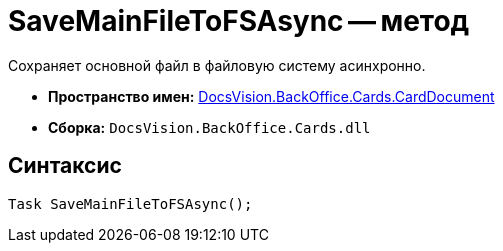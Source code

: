 = SaveMainFileToFSAsync -- метод

Сохраняет основной файл в файловую систему асинхронно.

* *Пространство имен:* xref:api/DocsVision/BackOffice/Cards/CardDocument/CardDocument_NS.adoc[DocsVision.BackOffice.Cards.CardDocument]
* *Сборка:* `DocsVision.BackOffice.Cards.dll`

[[SaveMainFileToFSAsync_MT__section_jct_3ds_mpb]]
== Синтаксис

[source,csharp]
----
Task SaveMainFileToFSAsync();
----
